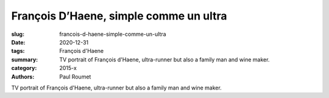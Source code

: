 François D’Haene, simple comme un ultra
#######################################

:slug: francois-d-haene-simple-comme-un-ultra
:date: 2020-12-31
:tags: François d'Haene
:summary: TV portrait of François d'Haene, ultra-runner but also a family man and wine maker.
:category: 2015-x
:authors: Paul Roumet

TV portrait of François d'Haene, ultra-runner but also a family man and wine maker.
